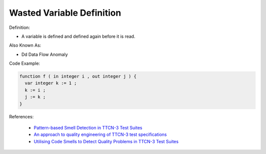 Wasted Variable Definition
^^^^^
Definition:

* A variable is defined and defined again before it is read.

Also Known As:

* Dd Data Flow Anomaly

Code Example:

.. code-block:: pseudo

  function f ( in integer i , out integer j ) {
    var integer k := 1 ;
    k := i ;
    j := k ;
  }


References:

 * `Pattern-based Smell Detection in TTCN-3 Test Suites <http://citeseerx.ist.psu.edu/viewdoc/download?doi=10.1.1.144.6997&rep=rep1&type=pdf>`_
 * `An approach to quality engineering of TTCN-3 test specifications <https://link.springer.com/article/10.1007/s10009-008-0075-0>`_
 * `Utilising Code Smells to Detect Quality Problems in TTCN-3 Test Suites <https://link.springer.com/chapter/10.1007/978-3-540-73066-8_16>`_


